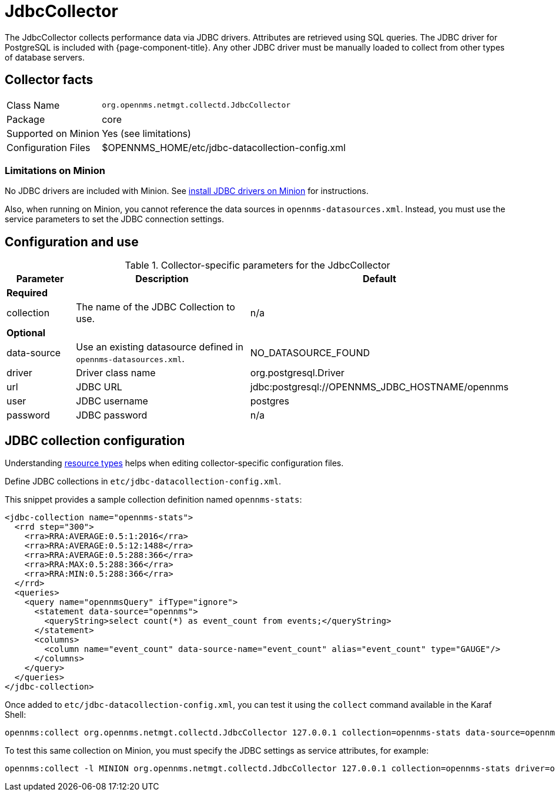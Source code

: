 
= JdbcCollector

The JdbcCollector collects performance data via JDBC drivers.
Attributes are retrieved using SQL queries.
The JDBC driver for PostgreSQL is included with {page-component-title}.
Any other JDBC driver must be manually loaded to collect from other types of database servers.

== Collector facts

[options="autowidth"]
|===
| Class Name            | `org.opennms.netmgt.collectd.JdbcCollector`
| Package               | core
| Supported on Minion   | Yes (see limitations)
| Configuration Files   | $OPENNMS_HOME/etc/jdbc-datacollection-config.xml
|===

=== Limitations on Minion

No JDBC drivers are included with Minion.
See xref:deployment:minion/installing-jdbc-driver.adoc#install-jdbc-driver [install JDBC drivers on Minion] for instructions.

Also, when running on Minion, you cannot reference the data sources in `opennms-datasources.xml`.
Instead, you must use the service parameters to set the JDBC connection settings.

== Configuration and use

.Collector-specific parameters for the JdbcCollector
[options="header"]
[cols="1,3,2"]
|===
| Parameter
| Description
| Default

3+|*Required*

| collection
| The name of the JDBC Collection to use.
| n/a

3+|*Optional*

| data-source
| Use an existing datasource defined in `opennms-datasources.xml`.
| NO_DATASOURCE_FOUND

| driver
| Driver class name
| org.postgresql.Driver

| url
| JDBC URL
| jdbc:postgresql://OPENNMS_JDBC_HOSTNAME/opennms

| user
| JDBC username
| postgres

| password
| JDBC password
| n/a
|===

== JDBC collection configuration

Understanding xref:performance-data-collection/resource-types.adoc#resource-types[resource types] helps when editing collector-specific configuration files.

Define JDBC collections in `etc/jdbc-datacollection-config.xml`.

This snippet provides a sample collection definition named `opennms-stats`:

[source, xml]
----
<jdbc-collection name="opennms-stats">
  <rrd step="300">
    <rra>RRA:AVERAGE:0.5:1:2016</rra>
    <rra>RRA:AVERAGE:0.5:12:1488</rra>
    <rra>RRA:AVERAGE:0.5:288:366</rra>
    <rra>RRA:MAX:0.5:288:366</rra>
    <rra>RRA:MIN:0.5:288:366</rra>
  </rrd>
  <queries>
    <query name="opennmsQuery" ifType="ignore">
      <statement data-source="opennms">
        <queryString>select count(*) as event_count from events;</queryString>
      </statement>
      <columns>
        <column name="event_count" data-source-name="event_count" alias="event_count" type="GAUGE"/>
      </columns>
    </query>
  </queries>
</jdbc-collection>
----

Once added to `etc/jdbc-datacollection-config.xml`, you can test it using the `collect` command available in the Karaf Shell:

[source, console]
----
opennms:collect org.opennms.netmgt.collectd.JdbcCollector 127.0.0.1 collection=opennms-stats data-source=opennms
----

To test this same collection on Minion, you must specify the JDBC settings as service attributes, for example:

[source, console]
----
opennms:collect -l MINION org.opennms.netmgt.collectd.JdbcCollector 127.0.0.1 collection=opennms-stats driver=org.postgresql.Driver url=jdbc:postgresql://localhost:5432/opennms user=opennms password=opennms
----
